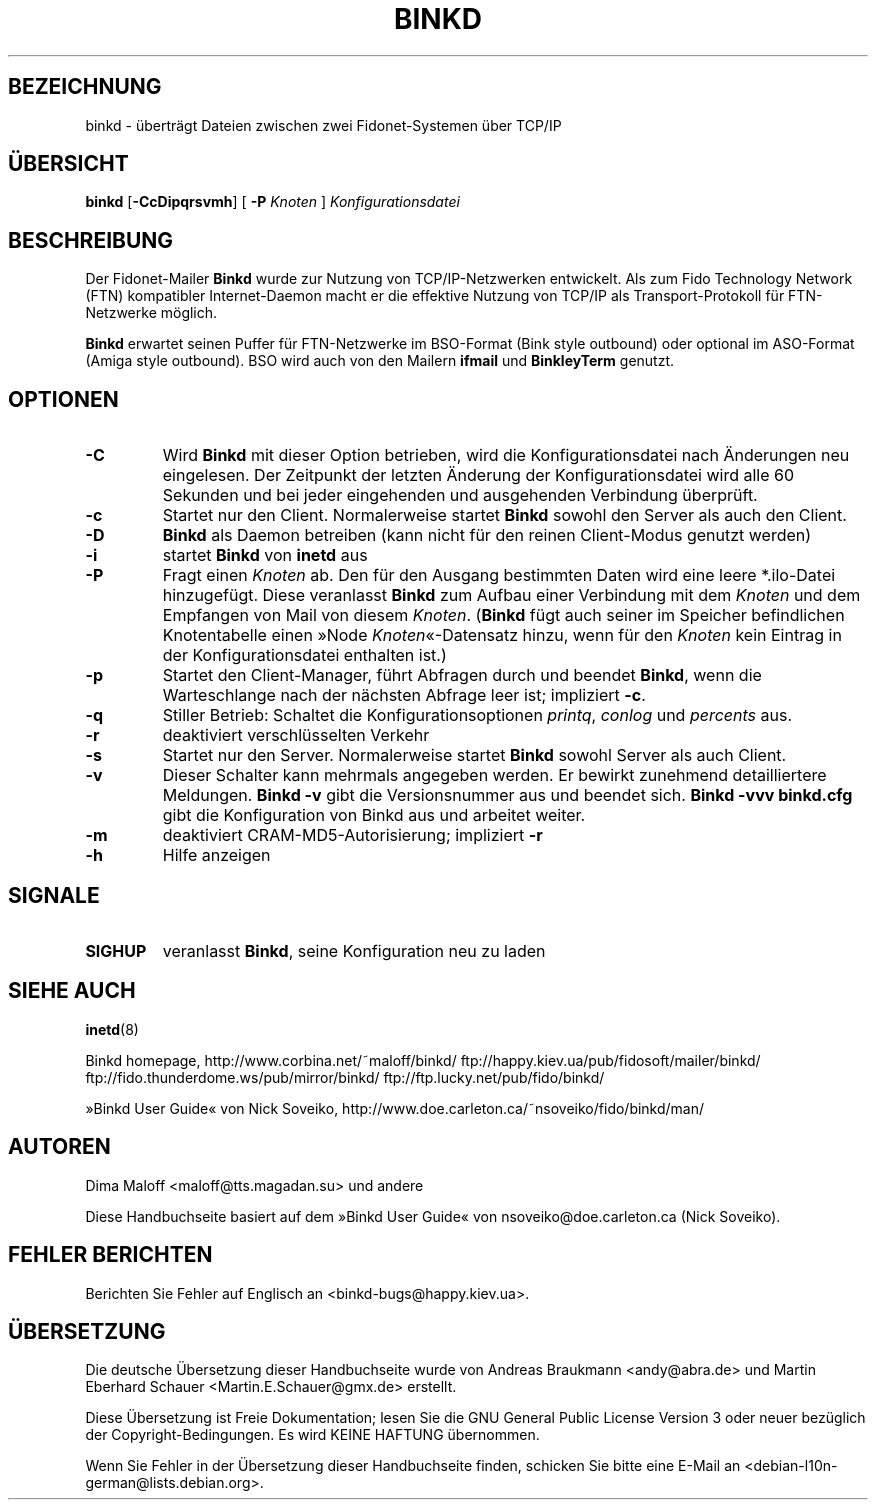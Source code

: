 .\"*******************************************************************
.\"
.\" This file was generated with po4a. Translate the source file.
.\"
.\"*******************************************************************
.TH BINKD 8 "8. November 2004"  
.SH BEZEICHNUNG
binkd \- überträgt Dateien zwischen zwei Fidonet\-Systemen über TCP/IP
.SH ÜBERSICHT
\fBbinkd\fP [\fB\-CcDipqrsvmh\fP] [ \fB\-P\fP \fIKnoten\fP ] \fIKonfigurationsdatei\fP
.SH BESCHREIBUNG
Der Fidonet\-Mailer \fBBinkd\fP wurde zur Nutzung von TCP/IP\-Netzwerken
entwickelt. Als zum Fido Technology Network (FTN) kompatibler
Internet\-Daemon macht er die effektive Nutzung von TCP/IP als
Transport\-Protokoll für FTN\-Netzwerke möglich.
.PP
\fBBinkd\fP erwartet seinen Puffer für FTN\-Netzwerke im BSO\-Format (Bink style
outbound) oder optional im ASO\-Format (Amiga style outbound). BSO wird auch
von den Mailern \fBifmail\fP und \fBBinkleyTerm\fP genutzt.

.SH OPTIONEN
.TP 
\fB\-C\fP
Wird \fBBinkd\fP mit dieser Option betrieben, wird die Konfigurationsdatei nach
Änderungen neu eingelesen. Der Zeitpunkt der letzten Änderung der
Konfigurationsdatei wird alle 60 Sekunden und bei jeder eingehenden und
ausgehenden Verbindung überprüft.
.TP 
\fB\-c\fP
Startet nur den Client. Normalerweise startet \fBBinkd\fP sowohl den Server als
auch den Client.
.TP 
\fB\-D\fP
\fBBinkd\fP als Daemon betreiben (kann nicht für den reinen Client\-Modus
genutzt werden)
.TP 
\fB\-i\fP
startet \fBBinkd\fP von \fBinetd\fP aus
.TP 
\fB\-P\fP
Fragt einen \fIKnoten\fP ab. Den für den Ausgang bestimmten Daten wird eine
leere *.ilo\-Datei hinzugefügt. Diese veranlasst \fBBinkd\fP zum Aufbau einer
Verbindung mit dem \fIKnoten\fP und dem Empfangen von Mail von diesem
\fIKnoten\fP. (\fBBinkd\fP fügt auch seiner im Speicher befindlichen Knotentabelle
einen »Node \fIKnoten\fP«\-Datensatz hinzu, wenn für den \fIKnoten\fP kein Eintrag
in der Konfigurationsdatei enthalten ist.)
.TP 
\fB\-p\fP
Startet den Client\-Manager, führt Abfragen durch und beendet \fBBinkd\fP, wenn
die Warteschlange nach der nächsten Abfrage leer ist; impliziert \fB\-c\fP.
.TP 
\fB\-q\fP
Stiller Betrieb: Schaltet die Konfigurationsoptionen \fIprintq\fP, \fIconlog\fP
und \fIpercents\fP aus.
.TP 
\fB\-r\fP
deaktiviert verschlüsselten Verkehr
.TP 
\fB\-s\fP
Startet nur den Server. Normalerweise startet \fBBinkd\fP sowohl Server als
auch Client.
.TP 
\fB\-v\fP
Dieser Schalter kann mehrmals angegeben werden. Er bewirkt zunehmend
detailliertere Meldungen. \fBBinkd \-v\fP gibt die Versionsnummer aus und
beendet sich. \fBBinkd \-vvv binkd.cfg\fP gibt die Konfiguration von Binkd aus
und arbeitet weiter.
.TP 
\fB\-m\fP
deaktiviert CRAM\-MD5\-Autorisierung; impliziert \fB\-r\fP
.TP 
\fB\-h\fP
Hilfe anzeigen

.SH SIGNALE
.TP 
\fBSIGHUP\fP
veranlasst \fBBinkd\fP, seine Konfiguration neu zu laden

.SH "SIEHE AUCH"
\fBinetd\fP(8)

Binkd homepage, http://www.corbina.net/~maloff/binkd/
ftp://happy.kiev.ua/pub/fidosoft/mailer/binkd/
ftp://fido.thunderdome.ws/pub/mirror/binkd/
ftp://ftp.lucky.net/pub/fido/binkd/

»Binkd User Guide«  von Nick Soveiko,
http://www.doe.carleton.ca/~nsoveiko/fido/binkd/man/

.SH AUTOREN
Dima Maloff <maloff@tts.magadan.su> und andere

Diese Handbuchseite basiert auf dem »Binkd User Guide« von
nsoveiko@doe.carleton.ca (Nick Soveiko).

.SH "FEHLER BERICHTEN"
Berichten Sie Fehler auf Englisch an <binkd\-bugs@happy.kiev.ua>.

.SH ÜBERSETZUNG
Die deutsche Übersetzung dieser Handbuchseite wurde von
Andreas Braukmann <andy@abra.de>
und
Martin Eberhard Schauer <Martin.E.Schauer@gmx.de>
erstellt.

Diese Übersetzung ist Freie Dokumentation; lesen Sie die
GNU General Public License Version 3 oder neuer bezüglich der
Copyright-Bedingungen. Es wird KEINE HAFTUNG übernommen.

Wenn Sie Fehler in der Übersetzung dieser Handbuchseite finden,
schicken Sie bitte eine E-Mail an <debian-l10n-german@lists.debian.org>.
